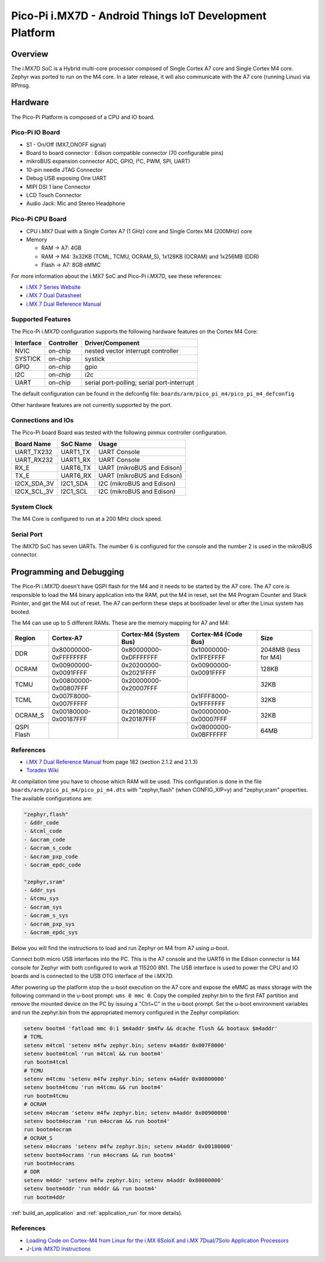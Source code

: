 .. _pico_pi_m4:

Pico-Pi i.MX7D - Android Things IoT Development Platform
#############################################################

Overview
********

The i.MX7D SoC is a Hybrid multi-core processor composed of Single Cortex A7
core and Single Cortex M4 core.
Zephyr was ported to run on the M4 core. In a later release, it will also
communicate with the A7 core (running Linux) via RPmsg.


.. image:: pico_pi_m4.png
   :width: 470px
   :align: center
   :alt: Pico-Pi i.MX7D

Hardware
********

The Pico-Pi Platform is composed of a CPU and IO board.

Pico-Pi IO Board
================
- S1 - On/Off (MX7_ONOFF signal)
- Board to board connector : Edison compatible connector (70 configurable pins)
- mikroBUS expansion connector ADC, GPIO, I²C, PWM, SPI, UART)
- 10-pin needle JTAG Connector
- Debug USB exposing One UART
- MIPI DSI 1 lane Connector
- LCD Touch Connector
- Audio Jack: Mic and Stereo Headphone

Pico-Pi CPU Board
=================

- CPU i.MX7 Dual with a Single Cortex A7 (1 GHz) core and
  Single Cortex M4 (200MHz) core
- Memory

  - RAM -> A7: 4GB
  - RAM -> M4: 3x32KB (TCML, TCMU, OCRAM_S), 1x128KB (OCRAM) and 1x256MB (DDR)
  - Flash -> A7: 8GB eMMC

For more information about the i.MX7 SoC and Pico-Pi i.MX7D, see these references:

- `i.MX 7 Series Website`_
- `i.MX 7 Dual Datasheet`_
- `i.MX 7 Dual Reference Manual`_

Supported Features
==================

The Pico-Pi i.MX7D configuration supports the following hardware features on the
Cortex M4 Core:

+-----------+------------+-------------------------------------+
| Interface | Controller | Driver/Component                    |
+===========+============+=====================================+
| NVIC      | on-chip    | nested vector interrupt controller  |
+-----------+------------+-------------------------------------+
| SYSTICK   | on-chip    | systick                             |
+-----------+------------+-------------------------------------+
| GPIO      | on-chip    | gpio                                |
+-----------+------------+-------------------------------------+
| I2C       | on-chip    | i2c                                 |
+-----------+------------+-------------------------------------+
| UART      | on-chip    | serial port-polling;                |
|           |            | serial port-interrupt               |
+-----------+------------+-------------------------------------+

The default configuration can be found in the defconfig file:
``boards/arm/pico_pi_m4/pico_pi_m4_defconfig``

Other hardware features are not currently supported by the port.

Connections and IOs
===================

The Pico-Pi board Board was tested with the following pinmux controller
configuration.

+---------------+---------------------+--------------------------------+
| Board Name    | SoC Name            | Usage                          |
+===============+=====================+================================+
| UART_TX232    | UART1_TX            | UART Console                   |
+---------------+---------------------+--------------------------------+
| UART_RX232    | UART1_RX            | UART Console                   |
+---------------+---------------------+--------------------------------+
| RX_E          | UART6_TX            | UART (mikroBUS and Edison)     |
+---------------+---------------------+--------------------------------+
| TX_E          | UART6_RX            | UART (mikroBUS and Edison)     |
+---------------+---------------------+--------------------------------+
| I2CX_SDA_3V   | I2C1_SDA            | I2C (mikroBUS and Edison)      |
+---------------+---------------------+--------------------------------+
| I2CX_SCL_3V   | I2C1_SCL            | I2C (mikroBUS and Edison)      |
+---------------+---------------------+--------------------------------+

System Clock
============

The M4 Core is configured to run at a 200 MHz clock speed.

Serial Port
===========

The iMX7D SoC has seven UARTs. The number 6 is configured for the console and
the number 2 is used in the mikroBUS connector.

Programming and Debugging
*************************

The Pico-Pi i.MX7D doesn't have QSPI flash for the M4 and it needs to be started by
the A7 core. The A7 core is responsible to load the M4 binary application into
the RAM, put the M4 in reset, set the M4 Program Counter and Stack Pointer, and
get the M4 out of reset.
The A7 can perform these steps at bootloader level or after the Linux system
has booted.

The M4 can use up to 5 different RAMs. These are the memory mapping for A7 and
M4:

+------------+-----------------------+------------------------+-----------------------+----------------------+
| Region     | Cortex-A7             | Cortex-M4 (System Bus) | Cortex-M4 (Code Bus)  | Size                 |
+============+=======================+========================+=======================+======================+
| DDR        | 0x80000000-0xFFFFFFFF | 0x80000000-0xDFFFFFFF  | 0x10000000-0x1FFEFFFF | 2048MB (less for M4) |
+------------+-----------------------+------------------------+-----------------------+----------------------+
| OCRAM      | 0x00900000-0x0091FFFF | 0x20200000-0x2021FFFF  | 0x00900000-0x0091FFFF | 128KB                |
+------------+-----------------------+------------------------+-----------------------+----------------------+
| TCMU       | 0x00800000-0x00807FFF | 0x20000000-0x20007FFF  |                       | 32KB                 |
+------------+-----------------------+------------------------+-----------------------+----------------------+
| TCML       | 0x007F8000-0x007FFFFF |                        | 0x1FFF8000-0x1FFFFFFF | 32KB                 |
+------------+-----------------------+------------------------+-----------------------+----------------------+
| OCRAM_S    | 0x00180000-0x00187FFF | 0x20180000-0x20187FFF  | 0x00000000-0x00007FFF | 32KB                 |
+------------+-----------------------+------------------------+-----------------------+----------------------+
| QSPI Flash |                       |                        | 0x08000000-0x0BFFFFFF | 64MB                 |
+------------+-----------------------+------------------------+-----------------------+----------------------+


References
==========

- `i.MX 7 Dual Reference Manual`_ from page 182 (section 2.1.2 and 2.1.3)
- `Toradex Wiki`_


At compilation time you have to choose which RAM will be used. This
configuration is done in the file ``boards/arm/pico_pi_m4/pico_pi_m4.dts`` with
"zephyr,flash" (when CONFIG_XIP=y) and "zephyr,sram" properties. The available
configurations are:

.. code-block:: none

   "zephyr,flash"
   - &ddr_code
   - &tcml_code
   - &ocram_code
   - &ocram_s_code
   - &ocram_pxp_code
   - &ocram_epdc_code

   "zephyr,sram"
   - &ddr_sys
   - &tcmu_sys
   - &ocram_sys
   - &ocram_s_sys
   - &ocram_pxp_sys
   - &ocram_epdc_sys


Below you will find the instructions to load and run Zephyr on M4 from A7 using
u-boot.

Connect both micro USB interfaces into the PC. This is the A7 console and the
UART6 in the Edison connector is M4 console for Zephyr with both configured to work at 115200 8N1.
The USB interface is used to power the CPU and IO boards and is connected
to the USB OTG interface of the i.MX7D.

After powering up the platform stop the u-boot execution on the A7 core and
expose the eMMC as mass storage with the following command in the u-boot
prompt: ``ums 0 mmc 0``. Copy the compiled zephyr.bin to the first FAT
partition and remove the mounted device on the PC by issuing a "Ctrl+C" in the
u-boot prompt.
Set the u-boot environment variables and run the zephyr.bin from the
appropriated memory configured in the Zephyr compilation:

.. code-block:: console

   setenv bootm4 'fatload mmc 0:1 $m4addr $m4fw && dcache flush && bootaux $m4addr'
   # TCML
   setenv m4tcml 'setenv m4fw zephyr.bin; setenv m4addr 0x007F8000'
   setenv bootm4tcml 'run m4tcml && run bootm4'
   run bootm4tcml
   # TCMU
   setenv m4tcmu 'setenv m4fw zephyr.bin; setenv m4addr 0x00800000'
   setenv bootm4tcmu 'run m4tcmu && run bootm4'
   run bootm4tcmu
   # OCRAM
   setenv m4ocram 'setenv m4fw zephyr.bin; setenv m4addr 0x00900000'
   setenv bootm4ocram 'run m4ocram && run bootm4'
   run bootm4ocram
   # OCRAM_S
   setenv m4ocrams 'setenv m4fw zephyr.bin; setenv m4addr 0x00180000'
   setenv bootm4ocrams 'run m4ocrams && run bootm4'
   run bootm4ocrams
   # DDR
   setenv m4ddr 'setenv m4fw zephyr.bin; setenv m4addr 0x80000000'
   setenv bootm4ddr 'run m4ddr && run bootm4'
   run bootm4ddr

:ref:`build_an_application` and :ref:`application_run` for more details).

References
==========

- `Loading Code on Cortex-M4 from Linux for the i.MX 6SoloX and i.MX 7Dual/7Solo Application Processors`_
- `J-Link iMX7D Instructions`_

.. _i.MX 7 Series Website:
   https://www.nxp.com/products/processors-and-microcontrollers/applications-processors/i.mx-applications-processors/i.mx-7-processors:IMX7-SERIES?fsrch=1&sr=1&pageNum=1

.. _i.MX 7 Dual Datasheet:
   https://www.nxp.com/docs/en/data-sheet/IMX7DCEC.pdf

.. _i.MX 7 Dual Reference Manual:
   https://www.nxp.com/webapp/Download?colCode=IMX7DRM

.. _J-Link Tools:
   https://www.segger.com/downloads/jlink/#J-LinkSoftwareAndDocumentationPack

.. _NXP iMX7D Connect CortexM4.JLinkScript:
   https://wiki.segger.com/images/8/86/NXP_iMX7D_Connect_CortexM4.JLinkScript

.. _Loading Code on Cortex-M4 from Linux for the i.MX 6SoloX and i.MX 7Dual/7Solo Application Processors:
   https://www.nxp.com/docs/en/application-note/AN5317.pdf

.. _J-Link iMX7D Instructions:
   https://wiki.segger.com/IMX7D

.. _Toradex Wiki:
   https://developer.toradex.com/knowledge-base/freertos-on-the-cortex-m4-of-a-colibri-imx7#Memory_areas
